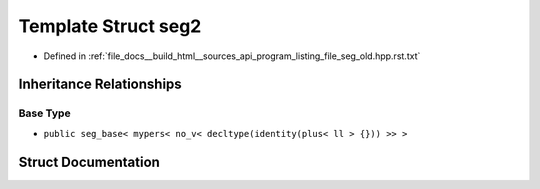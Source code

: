 .. _exhale_struct_structseg2:

Template Struct seg2
====================

- Defined in :ref:`file_docs__build_html__sources_api_program_listing_file_seg_old.hpp.rst.txt`


Inheritance Relationships
-------------------------

Base Type
*********

- ``public seg_base< mypers< no_v< decltype(identity(plus< ll > {})) >> >``


Struct Documentation
--------------------


.. doxygenstruct:: seg2
   :members:
   :protected-members:
   :undoc-members: